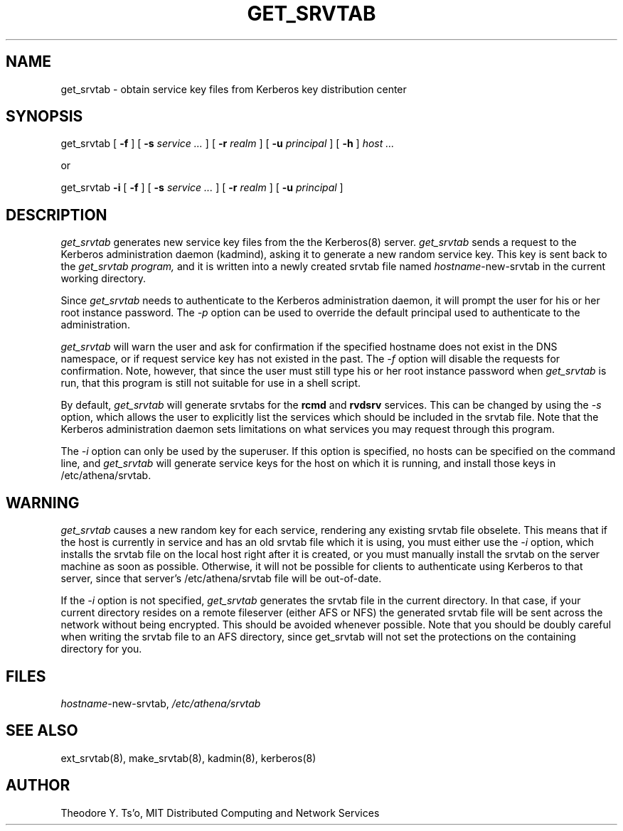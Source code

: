 .\"
.\" Copyright 1992 by the Massachusetts Institute of Technology.
.\"
.\" For copying and distribution information,
.\" please see the file <mit-copyright.h>.
.\"
.TH GET_SRVTAB 8 "Kerberos Version 4.0" "MIT Project Athena"
.SH NAME
get_srvtab \- obtain service key files from Kerberos key distribution center 
.SH SYNOPSIS
get_srvtab [
.B \-f 
] [
.B \-s 
.I service ... 
] [
.B -r
.I realm
] [
.B -u
.I principal
] [
.B \-h 
] 
.I host ... 

or

get_srvtab 
.B \-i
[
.B \-f 
] [
.B \-s 
.I service ...
] [
.B -r
.I realm
] [
.B -u
.I principal
] 

.SH DESCRIPTION
.I get_srvtab
generates new service key files from the the Kerberos(8) server.  
.I get_srvtab
sends a request to the Kerberos administration daemon (kadmind),
asking it to generate a new random service key.  This key is sent back
to the  
.I get_srvtab program,
and it is written into a newly created srvtab file named
.IR hostname -new-srvtab
in the current working directory.

Since 
.I get_srvtab 
needs to authenticate to the Kerberos administration daemon, it will
prompt the user for his or her root instance password.  The 
.I \-p
option can be used to override the default principal used to
authenticate to the administration.

.I get_srvtab
will warn the user and ask for confirmation if the specified hostname
does not exist in the DNS namespace, or if request service key has not
existed in the past.  The 
.I \-f
option will disable the requests for confirmation.  Note, however,
that since the user must still type his or her root instance password
when 
.I get_srvtab
is run, that this program is still not suitable for use in a shell script.

By default, 
.I get_srvtab
will generate srvtabs for the 
.B rcmd
and 
.B rvdsrv
services.  This can be changed by using the 
.I \-s
option, which allows the user to explicitly list the services which
should be included in the srvtab file.  Note that the Kerberos
administration daemon sets limitations on what services you may
request through this program.

The 
.I \-i
option can only be used by the superuser.  If this option is
specified, no hosts can be specified on the command line, and 
.I get_srvtab
will generate service keys for the host on which it is running, and
install those keys in /etc/athena/srvtab.  

.SH "WARNING"

.I get_srvtab
causes a new random key for each service, rendering any existing
srvtab file obselete.  This means that if the host
is currently in service and has an old srvtab file which it is using,
you must either use the
.I \-i 
option, which installs the srvtab file on the local host right after
it is created, or you must manually install the srvtab on the server
machine as soon as possible.  Otherwise, it will not be possible for
clients to authenticate using Kerberos to that server, since that
server's /etc/athena/srvtab file will be out-of-date.

If the
.I \-i
option is not specified, 
.I get_srvtab
generates the srvtab file in the current directory.  In that case, if
your current directory resides on a remote fileserver (either AFS or
NFS) the generated srvtab file will be sent across the network without
being encrypted.  This should be avoided whenever possible.  Note that
you should be doubly careful when writing the srvtab file to an AFS
directory, since get_srvtab will not set the protections on the
containing directory for you.

.SH "FILES"
.IR hostname -new-srvtab,
.I /etc/athena/srvtab
.SH "SEE ALSO"
ext_srvtab(8), make_srvtab(8), kadmin(8), kerberos(8)
.SH AUTHOR
Theodore Y. Ts'o, MIT Distributed Computing and Network Services
